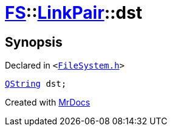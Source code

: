 [#FS-LinkPair-dst]
= xref:FS.adoc[FS]::xref:FS/LinkPair.adoc[LinkPair]::dst
:relfileprefix: ../../
:mrdocs:


== Synopsis

Declared in `&lt;https://github.com/PrismLauncher/PrismLauncher/blob/develop/launcher/FileSystem.h#L161[FileSystem&period;h]&gt;`

[source,cpp,subs="verbatim,replacements,macros,-callouts"]
----
xref:QString.adoc[QString] dst;
----



[.small]#Created with https://www.mrdocs.com[MrDocs]#
